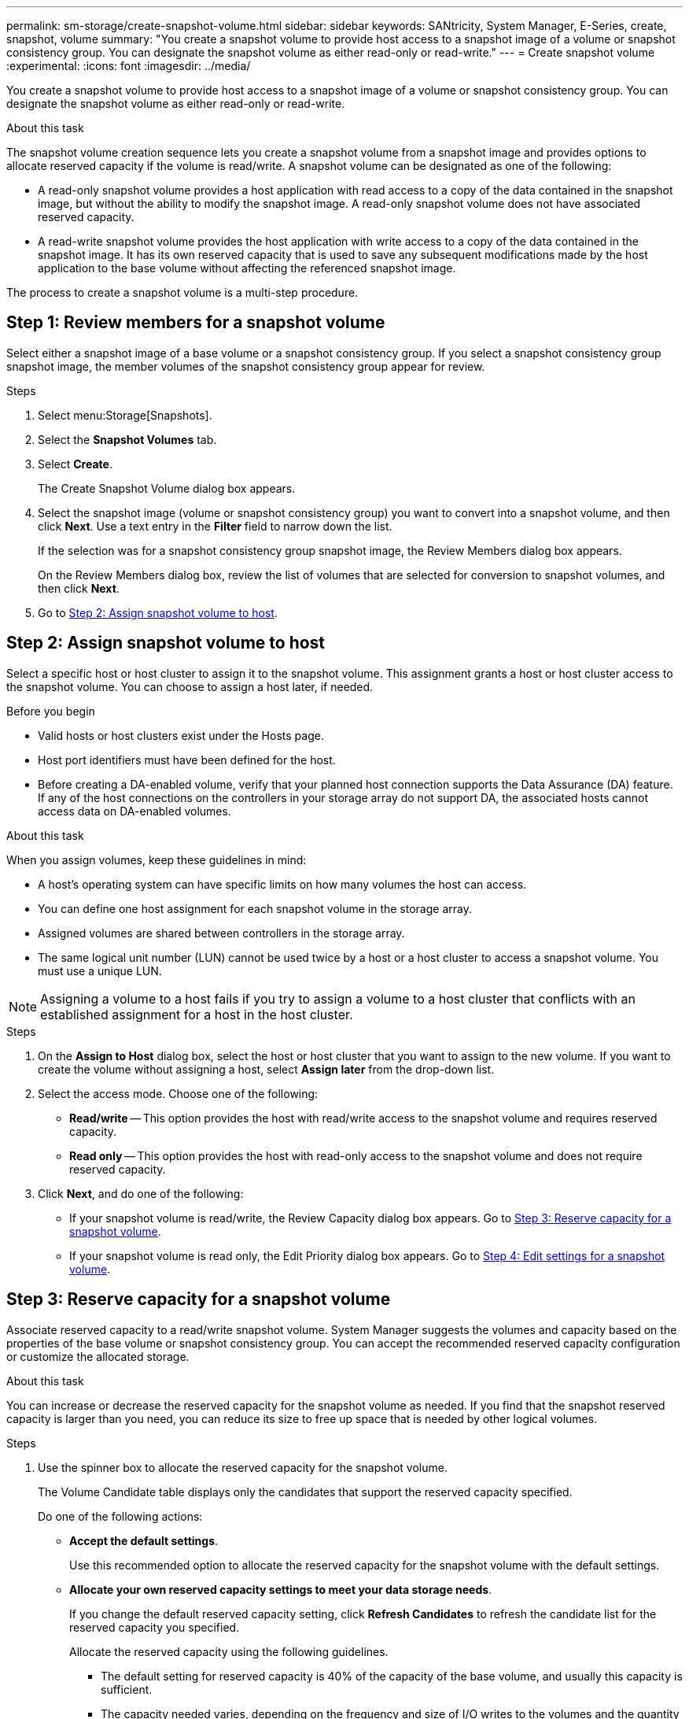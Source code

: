 ---
permalink: sm-storage/create-snapshot-volume.html
sidebar: sidebar
keywords: SANtricity, System Manager, E-Series, create, snapshot, volume
summary: "You create a snapshot volume to provide host access to a snapshot image of a volume or snapshot consistency group. You can designate the snapshot volume as either read-only or read-write."
---
= Create snapshot volume
:experimental:
:icons: font
:imagesdir: ../media/

[.lead]
You create a snapshot volume to provide host access to a snapshot image of a volume or snapshot consistency group. You can designate the snapshot volume as either read-only or read-write.

.About this task

The snapshot volume creation sequence lets you create a snapshot volume from a snapshot image and provides options to allocate reserved capacity if the volume is read/write. A snapshot volume can be designated as one of the following:

* A read-only snapshot volume provides a host application with read access to a copy of the data contained in the snapshot image, but without the ability to modify the snapshot image. A read-only snapshot volume does not have associated reserved capacity.
* A read-write snapshot volume provides the host application with write access to a copy of the data contained in the snapshot image. It has its own reserved capacity that is used to save any subsequent modifications made by the host application to the base volume without affecting the referenced snapshot image.

The process to create a snapshot volume is a multi-step procedure.

== Step 1: Review members for a snapshot volume

Select either a snapshot image of a base volume or a snapshot consistency group. If you select a snapshot consistency group snapshot image, the member volumes of the snapshot consistency group appear for review.

.Steps

. Select menu:Storage[Snapshots].
. Select the *Snapshot Volumes* tab.
. Select *Create*.
+
The Create Snapshot Volume dialog box appears.

. Select the snapshot image (volume or snapshot consistency group) you want to convert into a snapshot volume, and then click *Next*. Use a text entry in the *Filter* field to narrow down the list.
+
If the selection was for a snapshot consistency group snapshot image, the Review Members dialog box appears.
+
On the Review Members dialog box, review the list of volumes that are selected for conversion to snapshot volumes, and then click *Next*.

. Go to <<Step 2: Assign snapshot volume to host>>.

== Step 2: Assign snapshot volume to host
Select a specific host or host cluster to assign it to the snapshot volume. This assignment grants a host or host cluster access to the snapshot volume. You can choose to assign a host later, if needed.

.Before you begin

* Valid hosts or host clusters exist under the Hosts page.
* Host port identifiers must have been defined for the host.
* Before creating a DA-enabled volume, verify that your planned host connection supports the Data Assurance (DA) feature. If any of the host connections on the controllers in your storage array do not support DA, the associated hosts cannot access data on DA-enabled volumes.

.About this task

When you assign volumes, keep these guidelines in mind:

* A host's operating system can have specific limits on how many volumes the host can access.
* You can define one host assignment for each snapshot volume in the storage array.
* Assigned volumes are shared between controllers in the storage array.
* The same logical unit number (LUN) cannot be used twice by a host or a host cluster to access a snapshot volume. You must use a unique LUN.

[NOTE]
====
Assigning a volume to a host fails if you try to assign a volume to a host cluster that conflicts with an established assignment for a host in the host cluster.
====

.Steps

. On the *Assign to Host* dialog box, select the host or host cluster that you want to assign to the new volume. If you want to create the volume without assigning a host, select *Assign later* from the drop-down list.
. Select the access mode. Choose one of the following:
 ** *Read/write* -- This option provides the host with read/write access to the snapshot volume and requires reserved capacity.
 ** *Read only* -- This option provides the host with read-only access to the snapshot volume and does not require reserved capacity.
. Click *Next*, and do one of the following:
 ** If your snapshot volume is read/write, the Review Capacity dialog box appears. Go to <<Step 3: Reserve capacity for a snapshot volume>>.
 ** If your snapshot volume is read only, the Edit Priority dialog box appears. Go to <<Step 4: Edit settings for a snapshot volume>>.

== Step 3: Reserve capacity for a snapshot volume
Associate reserved capacity to a read/write snapshot volume. System Manager suggests the volumes and capacity based on the properties of the base volume or snapshot consistency group. You can accept the recommended reserved capacity configuration or customize the allocated storage.

.About this task

You can increase or decrease the reserved capacity for the snapshot volume as needed. If you find that the snapshot reserved capacity is larger than you need, you can reduce its size to free up space that is needed by other logical volumes.

.Steps

. Use the spinner box to allocate the reserved capacity for the snapshot volume.
+
The Volume Candidate table displays only the candidates that support the reserved capacity specified.
+
Do one of the following actions:

** *Accept the default settings*.
+
Use this recommended option to allocate the reserved capacity for the snapshot volume with the default settings.

** *Allocate your own reserved capacity settings to meet your data storage needs*.
+
If you change the default reserved capacity setting, click *Refresh Candidates* to refresh the candidate list for the reserved capacity you specified.
+
Allocate the reserved capacity using the following guidelines.

 *** The default setting for reserved capacity is 40% of the capacity of the base volume, and usually this capacity is sufficient.
 *** The capacity needed varies, depending on the frequency and size of I/O writes to the volumes and the quantity and duration of snapshot image collection.

. *Optional:* If you are creating the snapshot volume for a snapshot consistency group, the option to "Change candidate" appears in the Reserved Capacity Candidates table. Click *Change candidate* to select an alternate reserved capacity candidate.
. Click *Next*, and go to <<Step 4: Edit settings for a snapshot volume>>.

== Step 4: Edit settings for a snapshot volume
Change the settings for a snapshot volume such as its name, caching, reserved capacity alert thresholds, and so on.

.About this task

You can add the volume to solid-state disk (SSD) cache as a way to improve read-only performance. SSD cache consists of a set of SSD drives that you logically group together in your storage array.

.Steps

. Accept or change the settings for the snapshot volume as appropriate.
+
.Field details
[%collapsible]
====

[cols="25h,~",options="header"]
|===
| Setting| Description
2+a|
*Snapshot volume settings*
a|
Name
a|
Specify the name for the snapshot volume.
a|
Enable SSD Cache
a|
Choose this option to enable read-only caching on SSDs.

2+a|
*Reserved capacity settings*
a|
Alert me when...
a|
*Appears only for a read/write snapshot volume*.

Use the spinner box to adjust the percentage point at which the system sends an alert notification when the reserved capacity for a snapshot group is nearing full.

When the reserved capacity for the snapshot group exceeds the specified threshold, use the advance notice to increase reserved capacity or to delete unnecessary objects before the remaining space runs out.
|===
====

. Review the snapshot volume configuration. Click *Back* to make any changes.
. When you are satisfied with your snapshot volume configuration, click *Finish*.
